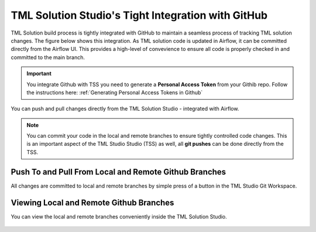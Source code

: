 TML Solution Studio's Tight Integration with GitHub
================================

TML Solution build process is tightly integrated with GitHub to maintain a seamless process of tracking TML solution changes.  The figure below shows this integration.  As TML solution code is updated in Airflow, it can be committed directly from the Airflow UI.  This provides a high-level of convevience to ensure all code is properly checked in and committed to the main branch. 

.. important::
   You integrate Github with TSS you need to generate a **Personal Access Token** from your Githib repo.  Follow the instructions here: :ref:`Generating Personal 
   Access Tokens in Github`


You can push and pull changes directly from the TML Solution Studio - integrated with Airflow.

.. note::

   You can commit your code in the local and remote branches to ensure tightly controlled code changes.  This is an important aspect of the TML Studio Studio (TSS) as    well, all **git pushes** can be done directly from the TSS.


Push To and Pull From Local and Remote Github Branches
---------------------

All changes are committed to local and remote branches by simple press of a button in the TML Studio Git Workspace.

.. figure:: tmlgit3.png

Viewing Local and Remote Github Branches
---------------------

You can view the local and remote branches conveniently inside the TML Solution Studio.

.. figure:: tmlgit.png

